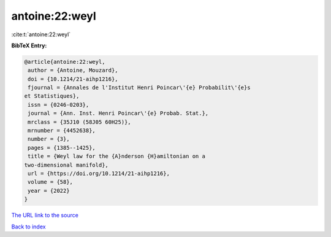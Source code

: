 antoine:22:weyl
===============

:cite:t:`antoine:22:weyl`

**BibTeX Entry:**

.. code-block:: bibtex

   @article{antoine:22:weyl,
    author = {Antoine, Mouzard},
    doi = {10.1214/21-aihp1216},
    fjournal = {Annales de l'Institut Henri Poincar\'{e} Probabilit\'{e}s
   et Statistiques},
    issn = {0246-0203},
    journal = {Ann. Inst. Henri Poincar\'{e} Probab. Stat.},
    mrclass = {35J10 (58J05 60H25)},
    mrnumber = {4452638},
    number = {3},
    pages = {1385--1425},
    title = {Weyl law for the {A}nderson {H}amiltonian on a
   two-dimensional manifold},
    url = {https://doi.org/10.1214/21-aihp1216},
    volume = {58},
    year = {2022}
   }

`The URL link to the source <ttps://doi.org/10.1214/21-aihp1216}>`__


`Back to index <../By-Cite-Keys.html>`__
